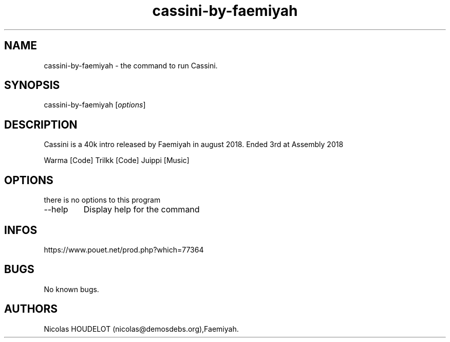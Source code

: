 .\" Automatically generated by Pandoc 2.9.2.1
.\"
.TH "cassini-by-faemiyah" "6" "2024-05-10" "Cassini User Manuals" ""
.hy
.SH NAME
.PP
cassini-by-faemiyah - the command to run Cassini.
.SH SYNOPSIS
.PP
cassini-by-faemiyah [\f[I]options\f[R]]
.SH DESCRIPTION
.PP
Cassini is a 40k intro released by Faemiyah in august 2018.
Ended 3rd at Assembly 2018
.PP
Warma [Code] Trilkk [Code] Juippi [Music]
.SH OPTIONS
.PP
there is no options to this program
.TP
--help
Display help for the command
.SH INFOS
.PP
https://www.pouet.net/prod.php?which=77364
.SH BUGS
.PP
No known bugs.
.SH AUTHORS
Nicolas HOUDELOT (nicolas\[at]demosdebs.org),Faemiyah.
